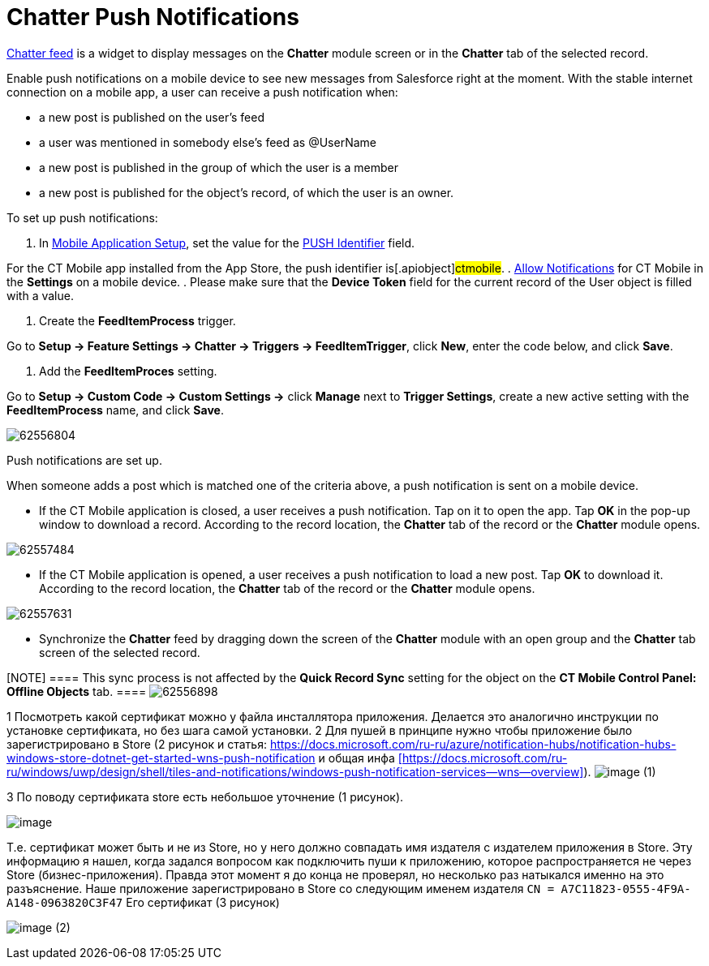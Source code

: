 = Chatter Push Notifications

xref:ios/admin-guide/mobile-layouts/index.adoc-chatter-feed[Chatter feed] is a widget to
display messages on the *Chatter* module screen or in the *Chatter* tab
of the selected record.



Enable push notifications on a mobile device to see new messages from
Salesforce right at the moment. With the stable internet connection on a
mobile app, a user can receive a push notification when:

* a new post is published on the user's feed
* a user was mentioned in somebody else's feed as @UserName
* a new post is published in the group of which the user is a member
* a new post is published for the object's record, of which the user is
an owner.



To set up push notifications:

. In xref:mobile-application-setup[Mobile Application Setup], set
the value for the xref:push-identifier[PUSH Identifier] field.

For the CT Mobile app installed from the App Store, the push identifier
is[.apiobject]#ctmobile#.
. xref:ios/getting-started/application-prompts-for-requesting-permissions.adoc[Allow
Notifications] for CT Mobile in the *Settings* on a mobile device.
. Please make sure that the *Device Token* field for the current record
of the User object is filled with a value.




. Create the *FeedItemProcess* trigger.

Go to *Setup → Feature Settings → Chatter → Triggers → FeedItemTrigger*,
click *New*, enter the code below, and click *Save*.




. Add the *FeedItemProces* setting.

Go to *Setup → Custom Code → Custom Settings →* click *Manage* next to
*Trigger Settings*, create a new active setting with the
*FeedItemProcess* name, and click *Save*.



image:62556804.png[]

Push notifications are set up.



When someone adds a post which is matched one of the criteria above, a
push notification is sent on a mobile device.

* If the CT Mobile application is closed, a user receives a push
notification. Tap on it to open the app. Tap *OK* in the pop-up window
to download a record. According to the record location, the *Chatter*
tab of the record or the *Chatter* module opens.



image:62557484.png[]


* If the CT Mobile application is opened, a user receives a push
notification to load a new post. Tap *OK* to download it. According to
the record location, the *Chatter* tab of the record or the *Chatter*
module opens.



image:62557631.png[]


* Synchronize the *Chatter* feed by dragging down the screen of the
*Chatter* module with an open group and the *Chatter* tab screen of the
selected record.

[NOTE] ==== This sync process is not affected by the *Quick
Record Sync* setting for the object on the *CT Mobile Control Panel:
Offline Objects* tab. ====
image:62556898.png[]

//tag::hidden[]


1 Посмотреть какой сертификат можно у файла инсталлятора приложения.
Делается это аналогично инструкции по установке сертификата, но без шага
самой установки.
2 Для пушей в принципе нужно чтобы приложение было зарегистрировано в
Store (2 рисунок и
статья: https://docs.microsoft.com/ru-ru/azure/notification-hubs/notification-hubs-windows-store-dotnet-get-started-wns-push-notification и
общая
инфа xref:https://docs.microsoft.com/ru-ru/windows/uwp/design/shell/tiles-and-notifications/windows-push-notification-services--wns--overview[]).
image:image-(1).png[]

3 По поводу сертификата store есть небольшое уточнение (1 рисунок).

image:image.png[]

Т.е. сертификат может быть и не из Store, но у него должно совпадать имя
издателя с издателем приложения в Store. Эту информацию я нашел, когда
задался вопросом как подключить пуши к приложению, которое
распространяется не через Store (бизнес-приложения). Правда этот момент
я до конца не проверял, но несколько раз натыкался именно на это
разъяснение. Наше приложение зарегистрировано в Store со следующим
именем издателя `CN = A7C11823-0555-4F9A-A148-0963820C3F47` Его
сертификат (3 рисунок)

image:image-(2).png[]
